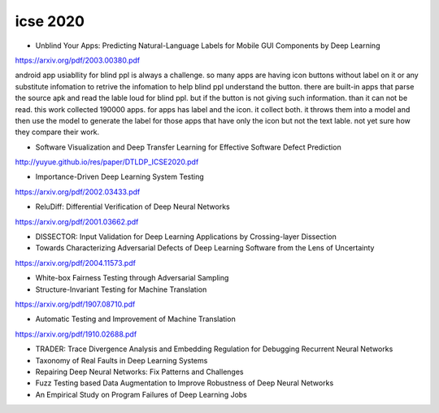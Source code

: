 icse 2020
---------

- Unblind Your Apps: Predicting Natural-Language Labels for Mobile GUI Components by Deep Learning
https://arxiv.org/pdf/2003.00380.pdf

android app usiabllity for blind ppl is always a challenge. so many apps are having icon buttons without label on it or any substitute infomation to retrive the infomation to help blind ppl understand the button. there are built-in apps that parse the source apk and read the lable loud for blind ppl. but if the button is not giving such information. than it can not be read. this work collected 190000 apps. for apps has label and the icon. it collect both. it throws them into a model and then use the model to generate the label for those apps that have only the icon but not the text lable. not yet sure how they compare their work. 

.. image:: img/android_blind_approach.PNG
   :width: 40pt

- Software Visualization and Deep Transfer Learning for Effective Software Defect Prediction
http://yuyue.github.io/res/paper/DTLDP_ICSE2020.pdf

- Importance-Driven Deep Learning System Testing
https://arxiv.org/pdf/2002.03433.pdf

- ReluDiff: Differential Verification of Deep Neural Networks
https://arxiv.org/pdf/2001.03662.pdf

- DISSECTOR: Input Validation for Deep Learning Applications by Crossing-layer Dissection


- Towards Characterizing Adversarial Defects of Deep Learning Software from the Lens of Uncertainty
https://arxiv.org/pdf/2004.11573.pdf

- White-box Fairness Testing through Adversarial Sampling

- Structure-Invariant Testing for Machine Translation
https://arxiv.org/pdf/1907.08710.pdf

- Automatic Testing and Improvement of Machine Translation
https://arxiv.org/pdf/1910.02688.pdf

- TRADER: Trace Divergence Analysis and Embedding Regulation for Debugging Recurrent Neural Networks

- Taxonomy of Real Faults in Deep Learning Systems

- Repairing Deep Neural Networks: Fix Patterns and Challenges

- Fuzz Testing based Data Augmentation to Improve Robustness of Deep Neural Networks

- An Empirical Study on Program Failures of Deep Learning Jobs

